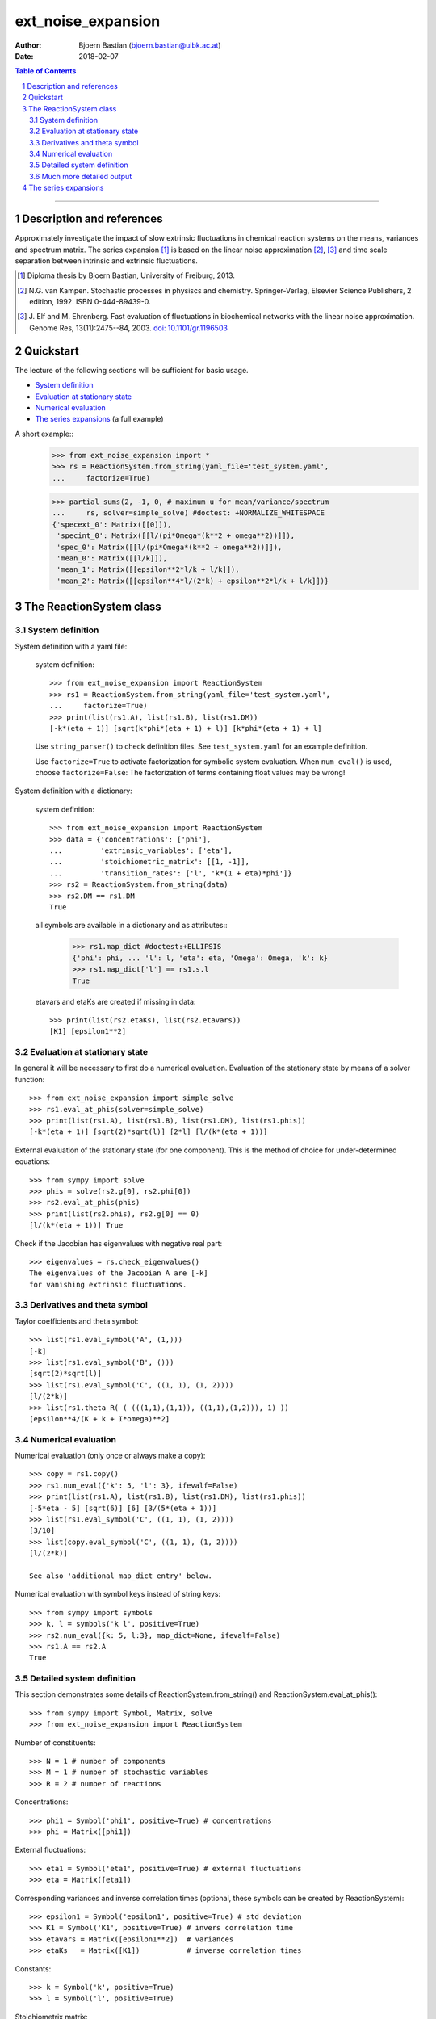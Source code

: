 .. -*- coding: ascii -*-

===================
ext_noise_expansion
===================

:Author:    Bjoern Bastian (bjoern.bastian@uibk.ac.at)
:Date:      2018-02-07

.. contents:: **Table of Contents**
.. sectnum::

-----

Description and references
==========================

Approximately investigate the impact of slow extrinsic fluctuations in chemical
reaction systems on the means, variances and spectrum matrix.  The series
expansion [1]_ is based on the linear noise approximation [2]_, [3]_ and time
scale separation between intrinsic and extrinsic fluctuations.

.. [1] Diploma thesis by Bjoern Bastian, University of Freiburg, 2013.
.. [2] N.G. van Kampen.  Stochastic processes in physiscs and chemistry.
    Springer-Verlag, Elsevier Science Publishers, 2 edition, 1992.
    ISBN 0-444-89439-0.
.. [3] J. Elf and M. Ehrenberg.  Fast evaluation of fluctuations in
    biochemical networks with the linear noise approximation.
    Genome Res, 13(11):2475--84, 2003.  `doi: 10.1101/gr.1196503`__

__ http://dx.doi.org/10.1101/gr.1196503


Quickstart
==========

The lecture of the following sections will be sufficient for basic usage.

* `System definition`_
* `Evaluation at stationary state`_
* `Numerical evaluation`_
* `The series expansions`_ (a full example)

A short example::
    >>> from ext_noise_expansion import *
    >>> rs = ReactionSystem.from_string(yaml_file='test_system.yaml',
    ...     factorize=True)

    >>> partial_sums(2, -1, 0, # maximum u for mean/variance/spectrum
    ...     rs, solver=simple_solve) #doctest: +NORMALIZE_WHITESPACE
    {'specext_0': Matrix([[0]]),
     'specint_0': Matrix([[l/(pi*Omega*(k**2 + omega**2))]]),
     'spec_0': Matrix([[l/(pi*Omega*(k**2 + omega**2))]]),
     'mean_0': Matrix([[l/k]]),
     'mean_1': Matrix([[epsilon**2*l/k + l/k]]),
     'mean_2': Matrix([[epsilon**4*l/(2*k) + epsilon**2*l/k + l/k]])}


The ReactionSystem class
========================

System definition
-----------------
System definition with a yaml file:

 system definition::

    >>> from ext_noise_expansion import ReactionSystem
    >>> rs1 = ReactionSystem.from_string(yaml_file='test_system.yaml',
    ...     factorize=True)
    >>> print(list(rs1.A), list(rs1.B), list(rs1.DM))
    [-k*(eta + 1)] [sqrt(k*phi*(eta + 1) + l)] [k*phi*(eta + 1) + l]

 Use ``string_parser()`` to check definition files.
 See ``test_system.yaml`` for an example definition.

 Use ``factorize=True`` to activate factorization for symbolic system
 evaluation.  When ``num_eval()`` is used, choose ``factorize=False``:
 The factorization of terms containing float values may be wrong!

System definition with a dictionary:

 system definition::

    >>> from ext_noise_expansion import ReactionSystem
    >>> data = {'concentrations': ['phi'],
    ...         'extrinsic_variables': ['eta'],
    ...         'stoichiometric_matrix': [[1, -1]],
    ...         'transition_rates': ['l', 'k*(1 + eta)*phi']}
    >>> rs2 = ReactionSystem.from_string(data)
    >>> rs2.DM == rs1.DM
    True

 all symbols are available in a dictionary and as attributes::
    >>> rs1.map_dict #doctest:+ELLIPSIS
    {'phi': phi, ... 'l': l, 'eta': eta, 'Omega': Omega, 'k': k}
    >>> rs1.map_dict['l'] == rs1.s.l
    True

 etavars and etaKs are created if missing in data::

    >>> print(list(rs2.etaKs), list(rs2.etavars))
    [K1] [epsilon1**2]

Evaluation at stationary state
------------------------------
In general it will be necessary to first do a numerical evaluation.
Evaluation of the stationary state by means of a solver function::

    >>> from ext_noise_expansion import simple_solve
    >>> rs1.eval_at_phis(solver=simple_solve)
    >>> print(list(rs1.A), list(rs1.B), list(rs1.DM), list(rs1.phis))
    [-k*(eta + 1)] [sqrt(2)*sqrt(l)] [2*l] [l/(k*(eta + 1))]

External evaluation of the stationary state (for one component).
This is the method of choice for under-determined equations::

    >>> from sympy import solve
    >>> phis = solve(rs2.g[0], rs2.phi[0])
    >>> rs2.eval_at_phis(phis)
    >>> print(list(rs2.phis), rs2.g[0] == 0)
    [l/(k*(eta + 1))] True

Check if the Jacobian has eigenvalues with negative real part::

    >>> eigenvalues = rs.check_eigenvalues()
    The eigenvalues of the Jacobian A are [-k]
    for vanishing extrinsic fluctuations.

Derivatives and theta symbol
----------------------------
Taylor coefficients and theta symbol::

    >>> list(rs1.eval_symbol('A', (1,)))
    [-k]
    >>> list(rs1.eval_symbol('B', ()))
    [sqrt(2)*sqrt(l)]
    >>> list(rs1.eval_symbol('C', ((1, 1), (1, 2))))
    [l/(2*k)]
    >>> list(rs1.theta_R( ( (((1,1),(1,1)), ((1,1),(1,2))), 1) ))
    [epsilon**4/(K + k + I*omega)**2]


Numerical evaluation
--------------------
Numerical evaluation (only once or always make a copy)::

    >>> copy = rs1.copy()
    >>> rs1.num_eval({'k': 5, 'l': 3}, ifevalf=False)
    >>> print(list(rs1.A), list(rs1.B), list(rs1.DM), list(rs1.phis))
    [-5*eta - 5] [sqrt(6)] [6] [3/(5*(eta + 1))]
    >>> list(rs1.eval_symbol('C', ((1, 1), (1, 2))))
    [3/10]
    >>> list(copy.eval_symbol('C', ((1, 1), (1, 2))))
    [l/(2*k)]

    See also 'additional map_dict entry' below.

Numerical evaluation with symbol keys instead of string keys::

    >>> from sympy import symbols
    >>> k, l = symbols('k l', positive=True)
    >>> rs2.num_eval({k: 5, l:3}, map_dict=None, ifevalf=False)
    >>> rs1.A == rs2.A
    True

Detailed system definition
--------------------------
This section demonstrates some details of ReactionSystem.from_string()
and ReactionSystem.eval_at_phis()::

    >>> from sympy import Symbol, Matrix, solve
    >>> from ext_noise_expansion import ReactionSystem

Number of constituents::

    >>> N = 1 # number of components
    >>> M = 1 # number of stochastic variables
    >>> R = 2 # number of reactions

Concentrations::

    >>> phi1 = Symbol('phi1', positive=True) # concentrations
    >>> phi = Matrix([phi1])

External fluctuations::

    >>> eta1 = Symbol('eta1', positive=True) # external fluctuations
    >>> eta = Matrix([eta1])

Corresponding variances and inverse correlation times (optional,
these symbols can be created by ReactionSystem)::

    >>> epsilon1 = Symbol('epsilon1', positive=True) # std deviation
    >>> K1 = Symbol('K1', positive=True) # invers correlation time
    >>> etavars = Matrix([epsilon1**2])  # variances
    >>> etaKs   = Matrix([K1])           # inverse correlation times

Constants::

    >>> k = Symbol('k', positive=True)
    >>> l = Symbol('l', positive=True)

Stoichiometrix matrix::

    >>> S = Matrix(N, R, [ 1, -1 ])

Transition rates with fluctuations inserted as (1 + etai)::

    >>> f = Matrix(R, 1, [ l, k*(1 + eta1)*phi1 ])

Macroscopic stationary state::

    >>> phis = solve((S*f)[0], phi1)

ReactionSystem::

    >>> rs = ReactionSystem({'phi': phi, 'eta': eta, 'S': S, 'f': f},
    ...     factorize=True)
    >>> rs.f
    Matrix([
    [                l],
    [k*phi1*(eta1 + 1)]])
    >>> rs.C
    >>> rs.eval_at_phis(phis, C_attempt=True)
    >>> list(rs.C)
    [2*l/(k*(eta1__1 + eta1__2 + 2))]

Much more detailed output
-------------------------
System definition::

    >>> rs = ReactionSystem.from_string(data, C_attempt=True,
    ...     factorize=True, verbose=1) #doctest:+ELLIPSIS
    === string_parser ===
    The chemical network consists of
         1 component[s],
         2 reactions and
         1 extrinsic stochastic variable[s].
    Concentrations of the components:
        [phi]
    Extrinsic stochastic variables:
        [eta]
    Variances (normal distribution):
        None
    Inverse correlation times:
        None
    Stoichiometric matrix:
        [1, -1]
    Macroscopic transition rates:
        [l]
        [k*phi*(eta + 1)]
    === ReactionSystem ===
    g =
        [-k*phi*(eta + 1) + l]
    A =
        [-k*(eta + 1)]
    B =
        [sqrt(k*phi*(eta + 1) + l)]
    DM =
        [k*phi*(eta + 1) + l]
    C =
        [sqrt(...)*sqrt(...)/(k*(eta__1 + eta__2 + 2))]

Some newly created objects::

    >>> print(list(rs.phi), list(rs.eta), list(rs.S),
    ...     list(rs.etavars), list(rs.etaKs)) #doctest:+ELLIPSIS
    [phi] [eta] [1, -1] [epsilon1**2] [K1]
    >>> rs.eta_dict
    {1: eta}
    >>> rs.etai_dict
    {(1, 2): eta__2, (1, 1): eta__1}
    >>> rs.map_dict #doctest:+ELLIPSIS
    {'phi': phi, 'eta': eta, 'omega': omega, 'k': k, 'l': l, 'K1': K1, ...}

The calculation of matrix C is very inefficient (C_attempt=False
by default) and in general, only the Taylor coefficients of C can
be determined. If C can not be calculated, rs.C is set to None.

Taylor coefficients before stationary state evaluation::

    >>> list(rs.eval_symbol('C', ()))
    [(k*phi + l)/(2*k)]
    >>> list(rs.eval_symbol('B', ()))
    [sqrt(k*phi + l)]

Failing stationary state evaluation::

    >>> rs.eval_at_phis(Matrix([Symbol('phis', positive=True)]))
    WARNING: g seems not to be zero in stationary state.

After the previous evaluation we have to recreate rs::

    >>> rs = ReactionSystem.from_string(data, C_attempt=True, factorize=True)

    >>> rs.eval_at_phis(solver=simple_solve, verbose=1)
    === eval_at_phis ===
    phis =
        [l/(k*(eta + 1))]
    A =
        [-k*(eta + 1)]
    B =
        [sqrt(2)*sqrt(l)]
    DM =
        [2*l]
    C =
        [2*l/(k*(eta__1 + eta__2 + 2))]

Numerical evaluation with additional map_dict entry::

    >>> from sympy import Rational
    >>> rs.num_eval({'k': 5, 'l': 3, 'K1': 7, 'eps1': Rational(1,10)},
    ... map_dict={'eps1': Symbol('epsilon1', positive=True)},
    ... ifevalf=False, verbose=1)
    === num_eval ===
    phis =
        [3/(5*(eta + 1))]
    A =
        [-5*eta - 5]
    B =
        [sqrt(6)]
    DM =
        [6]
    C =
        [6/(5*(eta__1 + eta__2 + 2))]
    >>> list(rs.eval_symbol('C', ((1, 1), (1, 2))))
    [3/10]
    >>> list(rs.etavars)
    [1/100]


The series expansions
=====================
Example definitions::

    >>> from sympy import O
    >>> from ext_noise_expansion import ReactionSystem, simple_solve
    >>> from ext_noise_expansion import sum_evaluation as evaluate
    >>> rs = ReactionSystem.from_string(yaml_file='test_system.yaml',
    ...     factorize=True)
    >>> rs.eval_at_phis(solver=simple_solve) # stationary state
    >>> eigenvalues = rs.check_eigenvalues() # negative real parts?
    The eigenvalues of the Jacobian A are [-k]
    for vanishing extrinsic fluctuations.

Partial sums of mean, variance and spectrum::

    >>> from ext_noise_expansion import partial_sums
    >>> sums = partial_sums(2, 1, 0, rs, varsimp=True)
    >>> for key in sorted(sums.keys()):
    ...     print("%s = %s" % (key, sums[key][0]))
    mean_0 = l/k
    mean_1 = epsilon**2*l/k + l/k
    mean_2 = epsilon**4*l/(2*k) + epsilon**2*l/k + l/k
    spec_0 = l/(pi*Omega*(k**2 + omega**2))
    specext_0 = 0
    specint_0 = l/(pi*Omega*(k**2 + omega**2))
    var_0 = l/(Omega*k)
    var_1 = epsilon**2*l*(Omega*l + k)/(Omega*k**2) + l/(Omega*k)
    varphis_0 = 0
    varphis_1 = epsilon**2*l**2/k**2
    varxi_0 = l/(Omega*k)
    varxi_1 = epsilon**2*l/(Omega*k) + l/(Omega*k)

    (spec = specext + specint, var = varphis + varxi)

Mean -- diploma thesis equation (3.90)::

    >>> evaluate.mean(u=0)[0]
    phis[0]
    >>> mean = evaluate.mean(u=0, system=rs)[0]
    >>> for u in range(1,3):
    ...     mean += evaluate.mean(u, rs)[0]
    >>> mean + O(rs.etavars[0]**(u+1))
    l/k + epsilon**2*l/k + epsilon**4*l/(2*k) + O(epsilon**6)

Variance of xi -- diploma thesis equation (3.91)::

    >>> evaluate.variance_xi(u=0)[0]
    C[0, 0]/Omega
    >>> var_xi = evaluate.variance_xi(u=0, system=rs)[0]
    >>> for u in range(1, 2):
    ...     var_xi += evaluate.variance_xi(u, rs)[0]
    >>> var_xi + O(rs.etavars[0]**(u+1))
    l/(Omega*k) + epsilon**2*l/(Omega*k) + O(epsilon**4)

Variance of phis -- diploma thesis equation (3.97)::

    >>> evaluate.variance_phis(u=1)[0]
    epsilon1**2*phis[1]**2
    >>> var_phis = evaluate.variance_phis(u=1, system=rs)[0]
    >>> for u in range(2, 3):
    ...     var_phis += evaluate.variance_phis(u, rs)[0]
    >>> var_phis + O(rs.etavars[0]**(u+1))
    epsilon**2*l**2/k**2 + 5*epsilon**4*l**2/(2*k**2) + O(epsilon**6)

Spectrum part from intrinsic noise -- diploma thesis equation (3.105)::

    >>> evaluate.spectrum_int(u=0)[0]
    -A[0]*C[0, 0]/(pi*Omega*(A[0]**2 + omega**2))
    >>> evaluate.spectrum_int(u=0, system=rs)[0] + O(rs.etavars[0])
    l/(pi*Omega*(k**2 + omega**2)) + O(epsilon**2)

    (Use the option ``together=False`` to omit the last simplification step.)

Spectrum part from extrinsic noise -- diploma thesis equation (3.110)::

    >>> evaluate.spectrum_ext(u=1)[0]
    K1*epsilon1**2*phis[1]**2/(pi*(K1**2 + omega**2))
    >>> evaluate.spectrum_ext(u=1, system=rs)[0] + O(rs.etavars[0]**2)
    K*epsilon**2*l**2/(pi*k**2*(K**2 + omega**2)) + O(epsilon**4)

Full numerical evaluation::

    >>> copy = rs.copy()
    >>> copy.num_eval({'K': 0, 'k': 5, 'l': 2, 'epsilon': 0.01})
    >>> evaluate.spectrum_int(u=0, system=copy, ifevalf=True)[0]
    0.636619772367581/(Omega*(omega**2 + 25.0))

The Jacobian must have eigenvalues with negative real part only.
This may be tested with ReactionSystem.check_eigenvalues()::

    >>> copy = rs.copy()
    >>> copy.num_eval({'K': 0, 'k': -1, 'l': 2, 'epsilon': 0.01})
    >>> copy.check_eigenvalues() #doctest: +IGNORE_EXCEPTION_DETAIL
    Traceback (most recent call last):
    ext_noise_expansion.tools_objects.EigenvalueError: ...

Numerical evaluation and check of eigenvalues with partial_sums()::

    >>> partial_sums(0, -1, -1, rs,
    ...         num_dict={'K': 0, 'k': 1, 'l': 2, 'epsilon': 0.01},
    ...         check_eigenvalues=True) # mean(u=0)
    {'mean_0': Matrix([[2.0]])}

    >>> psums = partial_sums(-1, 1, -1, rs, termsimp=matsimp,
    ...         varsimp=True, check_eigenvalues=True)
    >>> list(psums['var_1']) # var(u=0) + var(u=1)
    [epsilon**2*l*(Omega*l + k)/(Omega*k**2) + l/(Omega*k)]

